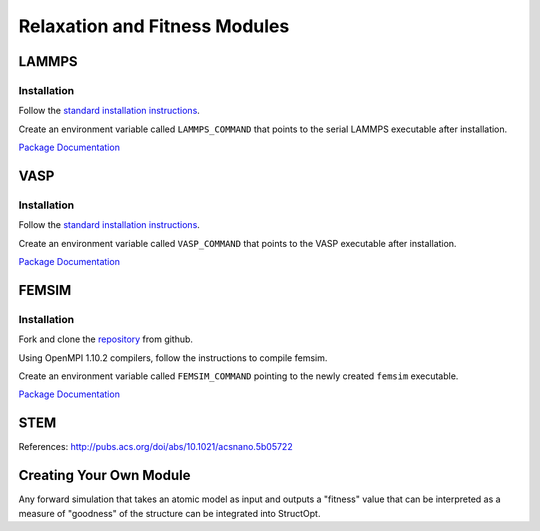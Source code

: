 Relaxation and Fitness Modules
##############################

LAMMPS
------

Installation
============

Follow the `standard installation instructions <http://lammps.sandia.gov/doc/Section_start.html>`_.

Create an environment variable called ``LAMMPS_COMMAND`` that points to the serial LAMMPS executable after installation.

`Package Documentation <http://lammps.sandia.gov/>`_


VASP
----

Installation
============

Follow the `standard installation instructions <http://cms.mpi.univie.ac.at/wiki/index.php/Installing_VASP>`_.

Create an environment variable called ``VASP_COMMAND`` that points to the VASP executable after installation.

`Package Documentation <https://www.vasp.at/index.php/documentation>`_


FEMSIM
------

Installation
============

Fork and clone the `repository <https://github.com/paul-voyles/femsim-hrmc>`_ from github.

Using OpenMPI 1.10.2 compilers, follow the instructions to compile femsim.

Create an environment variable called ``FEMSIM_COMMAND`` pointing to the newly created ``femsim`` executable.


`Package Documentation <https://github.com/paul-voyles/femsim-hrmc>`_


STEM
----

References:  http://pubs.acs.org/doi/abs/10.1021/acsnano.5b05722


Creating Your Own Module
------------------------

Any forward simulation that takes an atomic model as input and outputs a "fitness" value that can be interpreted as a measure of "goodness" of the structure can be integrated into StructOpt.

